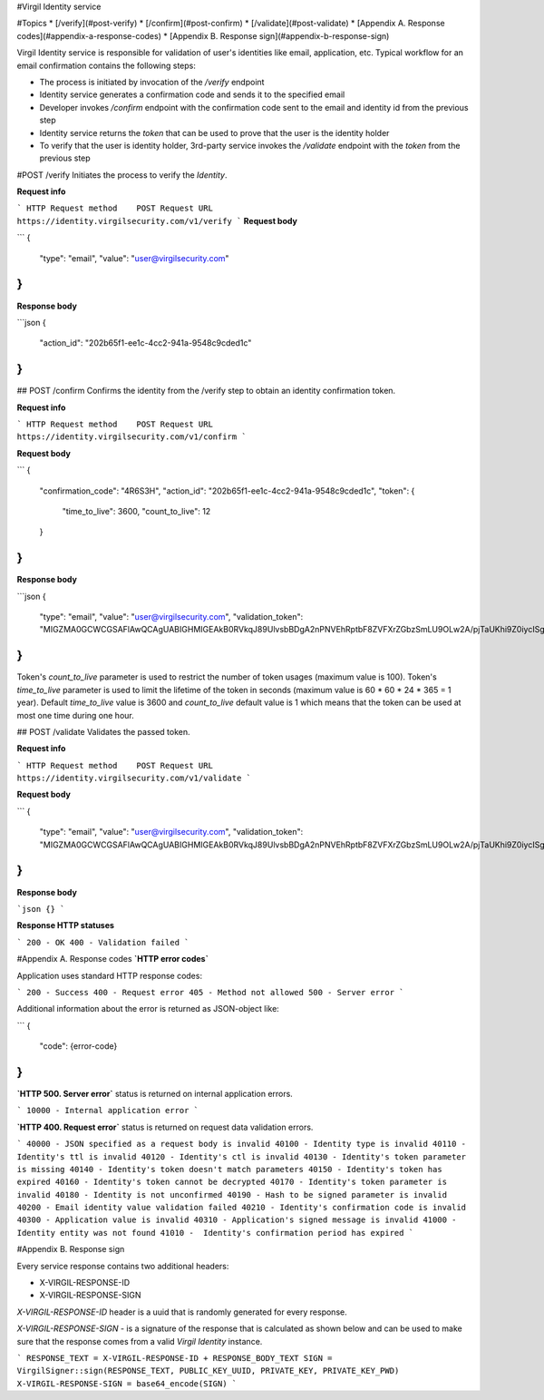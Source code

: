 #Virgil Identity service

#Topics
* [/verify](#post-verify)
* [/confirm](#post-confirm)
* [/validate](#post-validate)
* [Appendix A. Response codes](#appendix-a-response-codes)
* [Appendix B. Response sign](#appendix-b-response-sign) 

Virgil Identity service is responsible for validation of user's identities like email, application, etc. Typical workflow for an email confirmation contains the following steps:

* The process is initiated by invocation of the `/verify` endpoint
* Identity service generates a confirmation code and sends it to the specified email
* Developer invokes `/confirm` endpoint with the confirmation code sent to the email and identity id from the previous step
* Identity service returns the `token` that can be used to prove that the user is the identity holder
* To verify that the user is identity holder, 3rd-party service invokes the `/validate` endpoint with the `token` from the previous step

#POST /verify
Initiates the process to verify the `Identity`.

**Request info**

```
HTTP Request method    POST
Request URL            https://identity.virgilsecurity.com/v1/verify
```
**Request body**

```
{
    "type": "email",
    "value": "user@virgilsecurity.com"
}
```
**Response body**

```json
{
    "action_id": "202b65f1-ee1c-4cc2-941a-9548c9cded1c"
}
```

## POST /confirm
Confirms the identity from the /verify step to obtain an identity confirmation token.

**Request info**

```
HTTP Request method    POST
Request URL            https://identity.virgilsecurity.com/v1/confirm
```

**Request body**

```
{
    "confirmation_code": "4R6S3H",
    "action_id": "202b65f1-ee1c-4cc2-941a-9548c9cded1c",
    "token": {
        "time_to_live": 3600,
        "count_to_live": 12
    }
}
```

**Response body**

```json
{
    "type": "email",
    "value": "user@virgilsecurity.com",
    "validation_token": "MIGZMA0GCWCGSAFlAwQCAgUABIGHMIGEAkB0RVkqJ89UlvsbBDgA2nPNVEhRptbF8ZVFXrZGbzSmLU9OLw2A/pjTaUKhi9Z0iycISg0WRl/CA9qT4lKuQzurAkBlGNjWMNSr5PRzvPAPOooJZ9Ymlpr8LcfI966/MmBkVcTBTZAxhONOciNusPsAjRceAZ04jfNqCuHIpRu8vaZL"
}
```

Token's `count_to_live` parameter is used to restrict the number of token usages (maximum value is 100). Token's `time_to_live` parameter is used to limit the lifetime of the token in seconds (maximum value is 60 * 60 * 24 * 365 = 1 year). Default `time_to_live` value is 3600 and `count_to_live` default value is 1 which means that the token can be used at most one time during one hour.

## POST /validate
Validates the passed token.

**Request info**

```
HTTP Request method    POST
Request URL            https://identity.virgilsecurity.com/v1/validate
```

**Request body**

```
{
    "type": "email",
    "value": "user@virgilsecurity.com",
    "validation_token": "MIGZMA0GCWCGSAFlAwQCAgUABIGHMIGEAkB0RVkqJ89UlvsbBDgA2nPNVEhRptbF8ZVFXrZGbzSmLU9OLw2A/pjTaUKhi9Z0iycISg0WRl/CA9qT4lKuQzurAkBlGNjWMNSr5PRzvPAPOooJZ9Ymlpr8LcfI966/MmBkVcTBTZAxhONOciNusPsAjRceAZ04jfNqCuHIpRu8vaZL"
}
```

**Response body**

```json
{}
```

**Response HTTP statuses**

```
200 - OK
400 - Validation failed
```

#Appendix A. Response codes
**`HTTP error codes`**

Application uses standard HTTP response codes:

```
200 - Success
400 - Request error
405 - Method not allowed
500 - Server error
```

Additional information about the error is returned as JSON-object like:

```
{
    "code": {error-code}
}
```

**`HTTP 500. Server error`** status is returned on internal application errors.

```
10000 - Internal application error
```

**`HTTP 400. Request error`** status is returned on request data validation errors.

```
40000 - JSON specified as a request body is invalid
40100 - Identity type is invalid
40110 - Identity's ttl is invalid
40120 - Identity's ctl is invalid
40130 - Identity's token parameter is missing
40140 - Identity's token doesn't match parameters
40150 - Identity's token has expired
40160 - Identity's token cannot be decrypted
40170 - Identity's token parameter is invalid
40180 - Identity is not unconfirmed
40190 - Hash to be signed parameter is invalid
40200 - Email identity value validation failed
40210 - Identity's confirmation code is invalid
40300 - Application value is invalid
40310 - Application's signed message is invalid
41000 - Identity entity was not found
41010 -  Identity's confirmation period has expired
```

#Appendix B. Response sign

Every service response contains two additional headers:

- X-VIRGIL-RESPONSE-ID
- X-VIRGIL-RESPONSE-SIGN

`X-VIRGIL-RESPONSE-ID` header is a uuid that is randomly generated for every response.

`X-VIRGIL-RESPONSE-SIGN` - is a signature of the response that is calculated as shown below and can be used to make sure that the response comes from a valid `Virgil Identity` instance.

```
RESPONSE_TEXT = X-VIRGIL-RESPONSE-ID + RESPONSE_BODY_TEXT
SIGN = VirgilSigner::sign(RESPONSE_TEXT, PUBLIC_KEY_UUID, PRIVATE_KEY, PRIVATE_KEY_PWD)
X-VIRGIL-RESPONSE-SIGN = base64_encode(SIGN)
```
